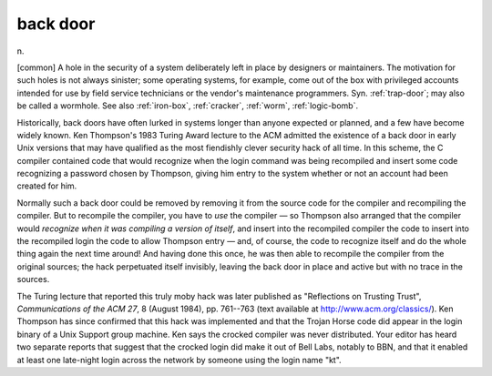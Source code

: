 .. _back-door:

============================================================
back door
============================================================

n\.

[common] A hole in the security of a system deliberately left in place by designers or maintainers.
The motivation for such holes is not always sinister; some operating systems, for example, come out of the box with privileged accounts intended for use by field service technicians or the vendor's maintenance programmers.
Syn.
:ref:`trap-door`\; may also be called a wormhole.
See also :ref:`iron-box`\, :ref:`cracker`\, :ref:`worm`\, :ref:`logic-bomb`\.

Historically, back doors have often lurked in systems longer than anyone expected or planned, and a few have become widely known.
Ken Thompson's 1983 Turing Award lecture to the ACM admitted the existence of a back door in early Unix versions that may have qualified as the most fiendishly clever security hack of all time.
In this scheme, the C compiler contained code that would recognize when the login command was being recompiled and insert some code recognizing a password chosen by Thompson, giving him entry to the system whether or not an account had been created for him.

Normally such a back door could be removed by removing it from the source code for the compiler and recompiling the compiler.
But to recompile the compiler, you have to *use* the compiler — so Thompson also arranged that the compiler would *recognize when it was compiling a version of itself*\, and insert into the recompiled compiler the code to insert into the recompiled login the code to allow Thompson entry — and, of course, the code to recognize itself and do the whole thing again the next time around!
And having done this once, he was then able to recompile the compiler from the original sources; the hack perpetuated itself invisibly, leaving the back door in place and active but with no trace in the sources.

The Turing lecture that reported this truly moby hack was later published as "Reflections on Trusting Trust", *Communications of the ACM 27*\, 8 (August 1984), pp.
761--763 (text available at `http://www.acm.org/classics/ <http://www.acm.org/classics/sep95/>`_).
Ken Thompson has since confirmed that this hack was implemented and that the Trojan Horse code did appear in the login binary of a Unix Support group machine.
Ken says the crocked compiler was never distributed.
Your editor has heard two separate reports that suggest that the crocked login did make it out of Bell Labs, notably to BBN, and that it enabled at least one late-night login across the network by someone using the login name "kt".


